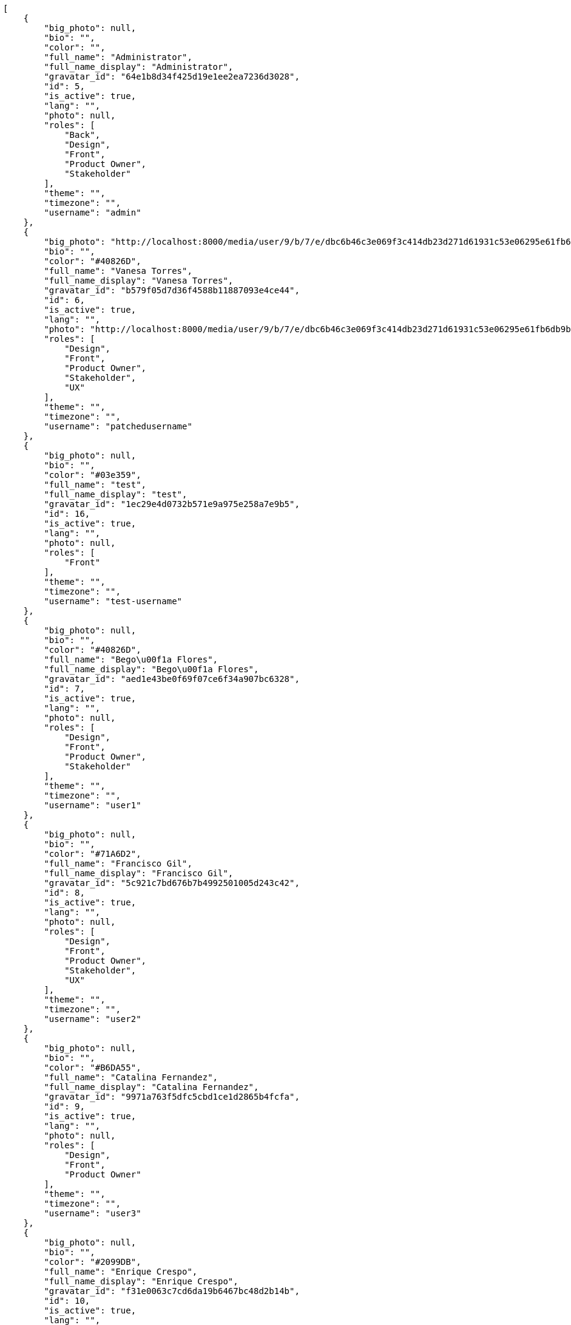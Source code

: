 [source,json]
----
[
    {
        "big_photo": null,
        "bio": "",
        "color": "",
        "full_name": "Administrator",
        "full_name_display": "Administrator",
        "gravatar_id": "64e1b8d34f425d19e1ee2ea7236d3028",
        "id": 5,
        "is_active": true,
        "lang": "",
        "photo": null,
        "roles": [
            "Back",
            "Design",
            "Front",
            "Product Owner",
            "Stakeholder"
        ],
        "theme": "",
        "timezone": "",
        "username": "admin"
    },
    {
        "big_photo": "http://localhost:8000/media/user/9/b/7/e/dbc6b46c3e069f3c414db23d271d61931c53e06295e61fb6db9b0954bc9f/test.png.300x300_q85_crop.png",
        "bio": "",
        "color": "#40826D",
        "full_name": "Vanesa Torres",
        "full_name_display": "Vanesa Torres",
        "gravatar_id": "b579f05d7d36f4588b11887093e4ce44",
        "id": 6,
        "is_active": true,
        "lang": "",
        "photo": "http://localhost:8000/media/user/9/b/7/e/dbc6b46c3e069f3c414db23d271d61931c53e06295e61fb6db9b0954bc9f/test.png.80x80_q85_crop.png",
        "roles": [
            "Design",
            "Front",
            "Product Owner",
            "Stakeholder",
            "UX"
        ],
        "theme": "",
        "timezone": "",
        "username": "patchedusername"
    },
    {
        "big_photo": null,
        "bio": "",
        "color": "#03e359",
        "full_name": "test",
        "full_name_display": "test",
        "gravatar_id": "1ec29e4d0732b571e9a975e258a7e9b5",
        "id": 16,
        "is_active": true,
        "lang": "",
        "photo": null,
        "roles": [
            "Front"
        ],
        "theme": "",
        "timezone": "",
        "username": "test-username"
    },
    {
        "big_photo": null,
        "bio": "",
        "color": "#40826D",
        "full_name": "Bego\u00f1a Flores",
        "full_name_display": "Bego\u00f1a Flores",
        "gravatar_id": "aed1e43be0f69f07ce6f34a907bc6328",
        "id": 7,
        "is_active": true,
        "lang": "",
        "photo": null,
        "roles": [
            "Design",
            "Front",
            "Product Owner",
            "Stakeholder"
        ],
        "theme": "",
        "timezone": "",
        "username": "user1"
    },
    {
        "big_photo": null,
        "bio": "",
        "color": "#71A6D2",
        "full_name": "Francisco Gil",
        "full_name_display": "Francisco Gil",
        "gravatar_id": "5c921c7bd676b7b4992501005d243c42",
        "id": 8,
        "is_active": true,
        "lang": "",
        "photo": null,
        "roles": [
            "Design",
            "Front",
            "Product Owner",
            "Stakeholder",
            "UX"
        ],
        "theme": "",
        "timezone": "",
        "username": "user2"
    },
    {
        "big_photo": null,
        "bio": "",
        "color": "#B6DA55",
        "full_name": "Catalina Fernandez",
        "full_name_display": "Catalina Fernandez",
        "gravatar_id": "9971a763f5dfc5cbd1ce1d2865b4fcfa",
        "id": 9,
        "is_active": true,
        "lang": "",
        "photo": null,
        "roles": [
            "Design",
            "Front",
            "Product Owner"
        ],
        "theme": "",
        "timezone": "",
        "username": "user3"
    },
    {
        "big_photo": null,
        "bio": "",
        "color": "#2099DB",
        "full_name": "Enrique Crespo",
        "full_name_display": "Enrique Crespo",
        "gravatar_id": "f31e0063c7cd6da19b6467bc48d2b14b",
        "id": 10,
        "is_active": true,
        "lang": "",
        "photo": null,
        "roles": [
            "Back",
            "Design",
            "Front",
            "Product Owner",
            "Stakeholder",
            "UX"
        ],
        "theme": "",
        "timezone": "",
        "username": "user4"
    },
    {
        "big_photo": null,
        "bio": "",
        "color": "#FFCC00",
        "full_name": "Angela Perez",
        "full_name_display": "Angela Perez",
        "gravatar_id": "c9ba9d485f9a9153ebf53758feb0980c",
        "id": 11,
        "is_active": true,
        "lang": "",
        "photo": null,
        "roles": [
            "Front",
            "Product Owner",
            "UX"
        ],
        "theme": "",
        "timezone": "",
        "username": "user5"
    },
    {
        "big_photo": null,
        "bio": "",
        "color": "#71A6D2",
        "full_name": "Vanesa Garcia",
        "full_name_display": "Vanesa Garcia",
        "gravatar_id": "74cb769a5e64d445b8550789e1553502",
        "id": 12,
        "is_active": true,
        "lang": "",
        "photo": null,
        "roles": [
            "Design",
            "Front",
            "Product Owner",
            "Stakeholder"
        ],
        "theme": "",
        "timezone": "",
        "username": "user6"
    },
    {
        "big_photo": null,
        "bio": "",
        "color": "#B6DA55",
        "full_name": "Mohamed Ortega",
        "full_name_display": "Mohamed Ortega",
        "gravatar_id": "6d7e702bd6c6fc568fca7577f9ca8c55",
        "id": 13,
        "is_active": true,
        "lang": "",
        "photo": null,
        "roles": [
            "Back",
            "Design",
            "Front",
            "Product Owner",
            "Stakeholder"
        ],
        "theme": "",
        "timezone": "",
        "username": "user7"
    },
    {
        "big_photo": null,
        "bio": "",
        "color": "#002e33",
        "full_name": "Miguel Molina",
        "full_name_display": "Miguel Molina",
        "gravatar_id": "dce0e8ed702cd85d5132e523121e619b",
        "id": 14,
        "is_active": true,
        "lang": "",
        "photo": null,
        "roles": [
            "Back",
            "Front",
            "Product Owner",
            "Stakeholder"
        ],
        "theme": "",
        "timezone": "",
        "username": "user8"
    },
    {
        "big_photo": null,
        "bio": "",
        "color": "#FFFF00",
        "full_name": "Virginia Castro",
        "full_name_display": "Virginia Castro",
        "gravatar_id": "69b60d39a450e863609ae3546b12b360",
        "id": 15,
        "is_active": true,
        "lang": "",
        "photo": null,
        "roles": [
            "Back",
            "Design",
            "Front",
            "Stakeholder",
            "UX"
        ],
        "theme": "",
        "timezone": "",
        "username": "user9"
    }
]
----
